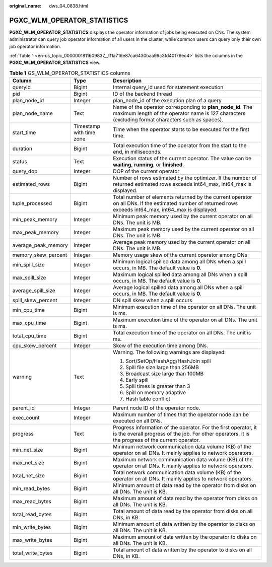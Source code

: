 :original_name: dws_04_0838.html

.. _dws_04_0838:

PGXC_WLM_OPERATOR_STATISTICS
============================

**PGXC_WLM_OPERATOR_STATISTICS** displays the operator information of jobs being executed on CNs. The system administrator can query job operator information of all users in the cluster, while common users can query only their own job operator information.

:ref:`Table 1 <en-us_topic_0000001811609837__tf1a716e87ca6430baa99c3fd40179ec4>` lists the columns in the **PGXC_WLM_OPERATOR_STATISTICS** view.

.. table:: **Table 1** GS_WLM_OPERATOR_STATISTICS columns

   +-----------------------+--------------------------+-----------------------------------------------------------------------------------------------------------------------------------------------------------------------+
   | Column                | Type                     | Description                                                                                                                                                           |
   +=======================+==========================+=======================================================================================================================================================================+
   | queryid               | Bigint                   | Internal query_id used for statement execution                                                                                                                        |
   +-----------------------+--------------------------+-----------------------------------------------------------------------------------------------------------------------------------------------------------------------+
   | pid                   | Bigint                   | ID of the backend thread                                                                                                                                              |
   +-----------------------+--------------------------+-----------------------------------------------------------------------------------------------------------------------------------------------------------------------+
   | plan_node_id          | Integer                  | plan_node_id of the execution plan of a query                                                                                                                         |
   +-----------------------+--------------------------+-----------------------------------------------------------------------------------------------------------------------------------------------------------------------+
   | plan_node_name        | Text                     | Name of the operator corresponding to **plan_node_id**. The maximum length of the operator name is 127 characters (excluding format characters such as spaces).       |
   +-----------------------+--------------------------+-----------------------------------------------------------------------------------------------------------------------------------------------------------------------+
   | start_time            | Timestamp with time zone | Time when the operator starts to be executed for the first time.                                                                                                      |
   +-----------------------+--------------------------+-----------------------------------------------------------------------------------------------------------------------------------------------------------------------+
   | duration              | Bigint                   | Total execution time of the operator from the start to the end, in milliseconds.                                                                                      |
   +-----------------------+--------------------------+-----------------------------------------------------------------------------------------------------------------------------------------------------------------------+
   | status                | Text                     | Execution status of the current operator. The value can be **waiting**, **running**, or **finished**.                                                                 |
   +-----------------------+--------------------------+-----------------------------------------------------------------------------------------------------------------------------------------------------------------------+
   | query_dop             | Integer                  | DOP of the current operator                                                                                                                                           |
   +-----------------------+--------------------------+-----------------------------------------------------------------------------------------------------------------------------------------------------------------------+
   | estimated_rows        | Bigint                   | Number of rows estimated by the optimizer. If the number of returned estimated rows exceeds int64_max, int64_max is displayed.                                        |
   +-----------------------+--------------------------+-----------------------------------------------------------------------------------------------------------------------------------------------------------------------+
   | tuple_processed       | Bigint                   | Total number of elements returned by the current operator on all DNs. If the estimated number of returned rows exceeds int64_max, int64_max is displayed.             |
   +-----------------------+--------------------------+-----------------------------------------------------------------------------------------------------------------------------------------------------------------------+
   | min_peak_memory       | Integer                  | Minimum peak memory used by the current operator on all DNs. The unit is MB.                                                                                          |
   +-----------------------+--------------------------+-----------------------------------------------------------------------------------------------------------------------------------------------------------------------+
   | max_peak_memory       | Integer                  | Maximum peak memory used by the current operator on all DNs. The unit is MB.                                                                                          |
   +-----------------------+--------------------------+-----------------------------------------------------------------------------------------------------------------------------------------------------------------------+
   | average_peak_memory   | Integer                  | Average peak memory used by the current operator on all DNs. The unit is MB.                                                                                          |
   +-----------------------+--------------------------+-----------------------------------------------------------------------------------------------------------------------------------------------------------------------+
   | memory_skew_percent   | Integer                  | Memory usage skew of the current operator among DNs                                                                                                                   |
   +-----------------------+--------------------------+-----------------------------------------------------------------------------------------------------------------------------------------------------------------------+
   | min_spill_size        | Integer                  | Minimum logical spilled data among all DNs when a spill occurs, in MB. The default value is **0**.                                                                    |
   +-----------------------+--------------------------+-----------------------------------------------------------------------------------------------------------------------------------------------------------------------+
   | max_spill_size        | Integer                  | Maximum logical spilled data among all DNs when a spill occurs, in MB. The default value is **0**.                                                                    |
   +-----------------------+--------------------------+-----------------------------------------------------------------------------------------------------------------------------------------------------------------------+
   | average_spill_size    | Integer                  | Average logical spilled data among all DNs when a spill occurs, in MB. The default value is **0**.                                                                    |
   +-----------------------+--------------------------+-----------------------------------------------------------------------------------------------------------------------------------------------------------------------+
   | spill_skew_percent    | Integer                  | DN spill skew when a spill occurs                                                                                                                                     |
   +-----------------------+--------------------------+-----------------------------------------------------------------------------------------------------------------------------------------------------------------------+
   | min_cpu_time          | Bigint                   | Minimum execution time of the operator on all DNs. The unit is ms.                                                                                                    |
   +-----------------------+--------------------------+-----------------------------------------------------------------------------------------------------------------------------------------------------------------------+
   | max_cpu_time          | Bigint                   | Maximum execution time of the operator on all DNs. The unit is ms.                                                                                                    |
   +-----------------------+--------------------------+-----------------------------------------------------------------------------------------------------------------------------------------------------------------------+
   | total_cpu_time        | Bigint                   | Total execution time of the operator on all DNs. The unit is ms.                                                                                                      |
   +-----------------------+--------------------------+-----------------------------------------------------------------------------------------------------------------------------------------------------------------------+
   | cpu_skew_percent      | Integer                  | Skew of the execution time among DNs.                                                                                                                                 |
   +-----------------------+--------------------------+-----------------------------------------------------------------------------------------------------------------------------------------------------------------------+
   | warning               | Text                     | Warning. The following warnings are displayed:                                                                                                                        |
   |                       |                          |                                                                                                                                                                       |
   |                       |                          | #. Sort/SetOp/HashAgg/HashJoin spill                                                                                                                                  |
   |                       |                          | #. Spill file size large than 256MB                                                                                                                                   |
   |                       |                          | #. Broadcast size large than 100MB                                                                                                                                    |
   |                       |                          | #. Early spill                                                                                                                                                        |
   |                       |                          | #. Spill times is greater than 3                                                                                                                                      |
   |                       |                          | #. Spill on memory adaptive                                                                                                                                           |
   |                       |                          | #. Hash table conflict                                                                                                                                                |
   +-----------------------+--------------------------+-----------------------------------------------------------------------------------------------------------------------------------------------------------------------+
   | parent_id             | Integer                  | Parent node ID of the operator node.                                                                                                                                  |
   +-----------------------+--------------------------+-----------------------------------------------------------------------------------------------------------------------------------------------------------------------+
   | exec_count            | Integer                  | Maximum number of times that the operator node can be executed on all DNs.                                                                                            |
   +-----------------------+--------------------------+-----------------------------------------------------------------------------------------------------------------------------------------------------------------------+
   | progress              | Text                     | Progress information of the operator. For the first operator, it is the overall progress of the job. For other operators, it is the progress of the current operator. |
   +-----------------------+--------------------------+-----------------------------------------------------------------------------------------------------------------------------------------------------------------------+
   | min_net_size          | Bigint                   | Minimum network communication data volume (KB) of the operator on all DNs. It mainly applies to network operators.                                                    |
   +-----------------------+--------------------------+-----------------------------------------------------------------------------------------------------------------------------------------------------------------------+
   | max_net_size          | Bigint                   | Maximum network communication data volume (KB) of the operator on all DNs. It mainly applies to network operators.                                                    |
   +-----------------------+--------------------------+-----------------------------------------------------------------------------------------------------------------------------------------------------------------------+
   | total_net_size        | Bigint                   | Total network communication data volume (KB) of the operator on all DNs. It mainly applies to network operators.                                                      |
   +-----------------------+--------------------------+-----------------------------------------------------------------------------------------------------------------------------------------------------------------------+
   | min_read_bytes        | Bigint                   | Minimum amount of data read by the operator from disks on all DNs. The unit is KB.                                                                                    |
   +-----------------------+--------------------------+-----------------------------------------------------------------------------------------------------------------------------------------------------------------------+
   | max_read_bytes        | Bigint                   | Maximum amount of data read by the operator from disks on all DNs. The unit is KB.                                                                                    |
   +-----------------------+--------------------------+-----------------------------------------------------------------------------------------------------------------------------------------------------------------------+
   | total_read_bytes      | Bigint                   | Total amount of data read by the operator from disks on all DNs, in KB.                                                                                               |
   +-----------------------+--------------------------+-----------------------------------------------------------------------------------------------------------------------------------------------------------------------+
   | min_write_bytes       | Bigint                   | Minimum amount of data written by the operator to disks on all DNs. The unit is KB.                                                                                   |
   +-----------------------+--------------------------+-----------------------------------------------------------------------------------------------------------------------------------------------------------------------+
   | max_write_bytes       | Bigint                   | Maximum amount of data written by the operator to disks on all DNs. The unit is KB.                                                                                   |
   +-----------------------+--------------------------+-----------------------------------------------------------------------------------------------------------------------------------------------------------------------+
   | total_write_bytes     | Bigint                   | Total amount of data written by the operator to disks on all DNs, in KB.                                                                                              |
   +-----------------------+--------------------------+-----------------------------------------------------------------------------------------------------------------------------------------------------------------------+
